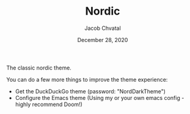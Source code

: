 #+TITLE:  Nordic
#+AUTHOR: Jacob Chvatal
#+DATE:   December 28, 2020

The classic nordic theme.

You can do a few more things to improve the theme experience:
- Get the DuckDuckGo theme (password: "NordDarkTheme")
- Configure the Emacs theme (Using my or your own emacs config - highly recommend Doom!)
